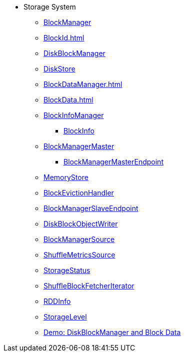 * Storage System

** xref:BlockManager.adoc[BlockManager]
** xref:BlockId.adoc[]

** xref:DiskBlockManager.adoc[DiskBlockManager]
** xref:DiskStore.adoc[DiskStore]
** xref:BlockDataManager.adoc[]

** xref:BlockData.adoc[]

** xref:spark-BlockInfoManager.adoc[BlockInfoManager]
*** xref:spark-BlockInfo.adoc[BlockInfo]

** xref:BlockManagerMaster.adoc[BlockManagerMaster]
*** xref:spark-blockmanager-BlockManagerMasterEndpoint.adoc[BlockManagerMasterEndpoint]

** xref:MemoryStore.adoc[MemoryStore]
** xref:spark-BlockEvictionHandler.adoc[BlockEvictionHandler]

** xref:spark-blockmanager-BlockManagerSlaveEndpoint.adoc[BlockManagerSlaveEndpoint]
** xref:DiskBlockObjectWriter.adoc[DiskBlockObjectWriter]
** xref:spark-BlockManager-BlockManagerSource.adoc[BlockManagerSource]
** xref:spark-BlockManager-ShuffleMetricsSource.adoc[ShuffleMetricsSource]
** xref:spark-blockmanager-StorageStatus.adoc[StorageStatus]

** xref:ShuffleBlockFetcherIterator.adoc[ShuffleBlockFetcherIterator]
** xref:RDDInfo.adoc[RDDInfo]
** xref:StorageLevel.adoc[StorageLevel]

** xref:demo-diskblockmanager-and-block-data.adoc[Demo: DiskBlockManager and Block Data]
